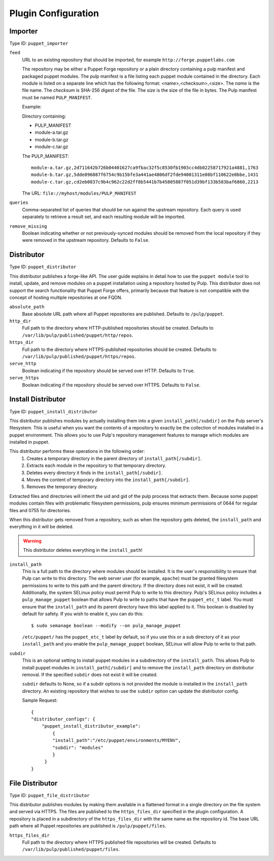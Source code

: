 Plugin Configuration
====================

Importer
--------

Type ID: ``puppet_importer``

``feed``
 URL to an existing repository that should be imported, for example ``http://forge.puppetlabs.com``

 The repository may be either a Puppet Forge repository or a plain directory containing a
 pulp manifest and packaged puppet modules.  The pulp manifest is a file listing each puppet
 module contained in the directory. Each module is listed on a separate line which has the
 following format: <name>,<checksum>,<size>. The *name* is the file name. The *checksum* is
 SHA-256 digest of the file.  The *size* is the size of the file in bytes. The Pulp manifest
 must be named ``PULP_MANIFEST``.

 Example:

 Directory containing:

 - PULP_MANIFEST
 - module-a.tar.gz
 - module-b.tar.gz
 - module-c.tar.gz

 The PULP_MANIFEST:

 ::

  module-a.tar.gz,2d711642b726b04401627ca9fbac32f5c8530fb1903cc4db02258717921a4881,1763
  module-b.tar.gz,5dde896887f6754c9b15bfe3a441ae4806df2fde94001311e08bf110622e0bbe,1431
  module-c.tar.gz,cd2eb0837c9b4c962c22d2ff8b5441b7b45805887f051d39bf133b583baf6860,2213

 The URL:  ``file://myhost/modules/PULP_MANIFEST``

``queries``
 Comma-separated list of queries that should be run against the upstream
 repository. Each query is used separately to retrieve a result set, and each
 resulting module will be imported.

``remove_missing``
 Boolean indicating whether or not previously-synced modules should be removed
 from the local repository if they were removed in the upstream repository.
 Defaults to ``False``.


Distributor
-----------

Type ID: ``puppet_distributor``

This distributor publishes a forge-like API. The user guide explains in detail
how to use the ``puppet module`` tool to install, update, and remove modules
on a puppet installation using a repository hosted by Pulp. This distributor does
not support the search functionality that Puppet Forge offers, primarily because
that feature is not compatible with the concept of hosting multiple repositories
at one FQDN.

``absolute_path``
 Base absolute URL path where all Puppet repositories are published. Defaults
 to ``/pulp/puppet``.

``http_dir``
 Full path to the directory where HTTP-published repositories should be created.
 Defaults to ``/var/lib/pulp/published/puppet/http/repos``.

``https_dir``
 Full path to the directory where HTTPS-published repositories should be created.
 Defaults to ``/var/lib/pulp/published/puppet/https/repos``.

``serve_http``
 Boolean indicating if the repository should be served over HTTP. Defaults to ``True``.

``serve_https``
 Boolean indicating if the repository should be served over HTTPS. Defaults to ``False``.


.. _install-distributor:

Install Distributor
-------------------

Type ID: ``puppet_install_distributor``

This distributor publishes modules by actually installing them into a given
``install_path[/subdir]`` on the Pulp server's filesystem. This is useful when you want
the contents of a repository to exactly be the collection of modules installed
in a puppet environment. This allows you to use Pulp's repository management
features to manage which modules are installed in puppet.

This distributor performs these operations in the following order:
 1. Creates a temporary directory in the parent directory of ``install_path[/subdir]``.
 2. Extracts each module in the repository to that temporary directory.
 3. Deletes every directory it finds in the ``install_path[/subdir]``.
 4. Moves the content of temporary directory into the ``install_path[/subdir]``.
 5. Removes the temporary directory.

Extracted files and directories will inherit the uid and gid of the pulp process that extracts them.
Because some puppet modules contain files with problematic filesystem permissions, pulp ensures
minimum permissions of 0644 for regular files and 0755 for directories.

When this distributor gets removed from a repository, such as when the repository
gets deleted, the ``install_path`` and everything in it will be deleted.

.. warning:: This distributor deletes everything in the ``install_path``!

``install_path``
 This is a full path to the directory where modules should be installed. It is the user's
 responsibility to ensure that Pulp can write to this directory. The web server user (for example,
 ``apache``) must be granted filesystem permissions to write to this path and the parent directory.
 If the directory does not exist, it will be created.
 Additionally, the system SELinux policy must permit Pulp to write to this directory. Pulp's SELinux
 policy includes a ``pulp_manage_puppet`` boolean that allows Pulp to write to paths that have the
 ``puppet_etc_t`` label. You must ensure that the ``install_path`` and its parent directory have this
 label applied to it. This boolean is disabled by default for safety. If you wish to enable it, you
 can do this::

    $ sudo semanage boolean --modify --on pulp_manage_puppet

 ``/etc/puppet/`` has the ``puppet_etc_t`` label by default, so if you use this or a sub directory of
 it as your ``install_path`` and you enable the ``pulp_manage_puppet`` boolean, SELinux will allow
 Pulp to write to that path.

``subdir``
 This is an optional setting to install puppet modules in a subdirectory of the ``install_path``.
 This allows Pulp to install puppet modules in ``install_path[/subdir]`` and to remove the
 ``install_path`` directory on distributor removal. If the specified ``subdir`` does not exist
 it will be created.

 ``subdir`` defaults to None, so if a subdir options is not provided the module is installed in the
 ``install_path`` directory.
 An existing repository that wishes to use the ``subdir`` option can update the distributor config.

 Sample Request::

    {
    "distributor_configs": {
        "puppet_install_distributor_example":
            {
            "install_path":"/etc/puppet/environments/MYENV",
            "subdir": "modules"
            }
         }
    }

File Distributor
-------------------

Type ID: ``puppet_file_distributor``

This distributor publishes modules by making them available in a flattened format in
a single directory on the file system and served via HTTPS.  The files are published
to the ``https_files_dir`` specified in the plugin configuration.  A repository is
placed in a subdirectory of the ``https_files_dir`` with the same name as the repository
id.  The base URL path where all Puppet repositories are published is ``/pulp/puppet/files``.

``https_files_dir``
 Full path to the directory where HTTPS published file repositories will be created.
 Defaults to ``/var/lib/pulp/published/puppet/files``.
